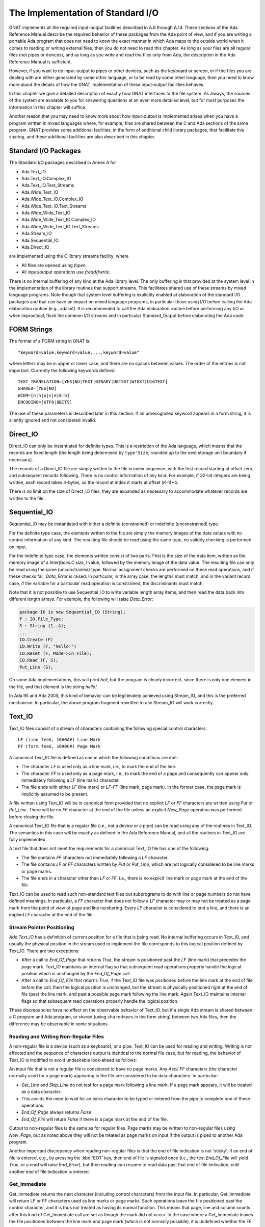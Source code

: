 .. _The_Implementation_of_Standard_I/O:

**********************************
The Implementation of Standard I/O
**********************************

GNAT implements all the required input-output facilities described in
A.6 through A.14.  These sections of the Ada Reference Manual describe the
required behavior of these packages from the Ada point of view, and if
you are writing a portable Ada program that does not need to know the
exact manner in which Ada maps to the outside world when it comes to
reading or writing external files, then you do not need to read this
chapter.  As long as your files are all regular files (not pipes or
devices), and as long as you write and read the files only from Ada, the
description in the Ada Reference Manual is sufficient.

However, if you want to do input-output to pipes or other devices, such
as the keyboard or screen, or if the files you are dealing with are
either generated by some other language, or to be read by some other
language, then you need to know more about the details of how the GNAT
implementation of these input-output facilities behaves.

In this chapter we give a detailed description of exactly how GNAT
interfaces to the file system.  As always, the sources of the system are
available to you for answering questions at an even more detailed level,
but for most purposes the information in this chapter will suffice.

Another reason that you may need to know more about how input-output is
implemented arises when you have a program written in mixed languages
where, for example, files are shared between the C and Ada sections of
the same program.  GNAT provides some additional facilities, in the form
of additional child library packages, that facilitate this sharing, and
these additional facilities are also described in this chapter.

.. _Standard_I/O_Packages:

Standard I/O Packages
=====================

The Standard I/O packages described in Annex A for

* 
  Ada.Text_IO
* 
  Ada.Text_IO.Complex_IO
* 
  Ada.Text_IO.Text_Streams
* 
  Ada.Wide_Text_IO
* 
  Ada.Wide_Text_IO.Complex_IO
* 
  Ada.Wide_Text_IO.Text_Streams
* 
  Ada.Wide_Wide_Text_IO
* 
  Ada.Wide_Wide_Text_IO.Complex_IO
* 
  Ada.Wide_Wide_Text_IO.Text_Streams
* 
  Ada.Stream_IO
* 
  Ada.Sequential_IO
* 
  Ada.Direct_IO

are implemented using the C
library streams facility; where

* 
  All files are opened using `fopen`.
* 
  All input/output operations use `fread`/`fwrite`.

There is no internal buffering of any kind at the Ada library level. The only
buffering is that provided at the system level in the implementation of the
library routines that support streams. This facilitates shared use of these
streams by mixed language programs. Note though that system level buffering is
explicitly enabled at elaboration of the standard I/O packages and that can
have an impact on mixed language programs, in particular those using I/O before
calling the Ada elaboration routine (e.g., adainit). It is recommended to call
the Ada elaboration routine before performing any I/O or when impractical,
flush the common I/O streams and in particular Standard_Output before
elaborating the Ada code.

.. _FORM_Strings:

FORM Strings
============

The format of a FORM string in GNAT is:


::

  "keyword=value,keyword=value,...,keyword=value"
  

where letters may be in upper or lower case, and there are no spaces
between values.  The order of the entries is not important.  Currently
the following keywords defined.


::

  TEXT_TRANSLATION=[YES|NO|TEXT|BINARY|U8TEXT|WTEXT|U16TEXT]
  SHARED=[YES|NO]
  WCEM=[n|h|u|s|e|8|b]
  ENCODING=[UTF8|8BITS]
  

The use of these parameters is described later in this section. If an
unrecognized keyword appears in a form string, it is silently ignored
and not considered invalid.

.. _Direct_IO:

Direct_IO
=========

Direct_IO can only be instantiated for definite types.  This is a
restriction of the Ada language, which means that the records are fixed
length (the length being determined by ``type'Size``, rounded
up to the next storage unit boundary if necessary).

The records of a Direct_IO file are simply written to the file in index
sequence, with the first record starting at offset zero, and subsequent
records following.  There is no control information of any kind.  For
example, if 32-bit integers are being written, each record takes
4-bytes, so the record at index `K` starts at offset
(`K`-1)*4.

There is no limit on the size of Direct_IO files, they are expanded as
necessary to accommodate whatever records are written to the file.

.. _Sequential_IO:

Sequential_IO
=============

Sequential_IO may be instantiated with either a definite (constrained)
or indefinite (unconstrained) type.

For the definite type case, the elements written to the file are simply
the memory images of the data values with no control information of any
kind.  The resulting file should be read using the same type, no validity
checking is performed on input.

For the indefinite type case, the elements written consist of two
parts.  First is the size of the data item, written as the memory image
of a `Interfaces.C.size_t` value, followed by the memory image of
the data value.  The resulting file can only be read using the same
(unconstrained) type.  Normal assignment checks are performed on these
read operations, and if these checks fail, `Data_Error` is
raised.  In particular, in the array case, the lengths must match, and in
the variant record case, if the variable for a particular read operation
is constrained, the discriminants must match.

Note that it is not possible to use Sequential_IO to write variable
length array items, and then read the data back into different length
arrays.  For example, the following will raise `Data_Error`:


.. code-block:: ada

   package IO is new Sequential_IO (String);
   F : IO.File_Type;
   S : String (1..4);
   ...
   IO.Create (F)
   IO.Write (F, "hello!")
   IO.Reset (F, Mode=>In_File);
   IO.Read (F, S);
   Put_Line (S);

  

On some Ada implementations, this will print `hell`, but the program is
clearly incorrect, since there is only one element in the file, and that
element is the string `hello!`.

In Ada 95 and Ada 2005, this kind of behavior can be legitimately achieved
using Stream_IO, and this is the preferred mechanism.  In particular, the
above program fragment rewritten to use Stream_IO will work correctly.

.. _Text_IO:

Text_IO
=======

Text_IO files consist of a stream of characters containing the following
special control characters:


::

  LF (line feed, 16#0A#) Line Mark
  FF (form feed, 16#0C#) Page Mark
  

A canonical Text_IO file is defined as one in which the following
conditions are met:

* 
  The character `LF` is used only as a line mark, i.e., to mark the end
  of the line.

* 
  The character `FF` is used only as a page mark, i.e., to mark the
  end of a page and consequently can appear only immediately following a
  `LF` (line mark) character.

* 
  The file ends with either `LF` (line mark) or `LF`-`FF`
  (line mark, page mark).  In the former case, the page mark is implicitly
  assumed to be present.

A file written using Text_IO will be in canonical form provided that no
explicit `LF` or `FF` characters are written using `Put`
or `Put_Line`.  There will be no `FF` character at the end of
the file unless an explicit `New_Page` operation was performed
before closing the file.

A canonical Text_IO file that is a regular file (i.e., not a device or a
pipe) can be read using any of the routines in Text_IO.  The
semantics in this case will be exactly as defined in the Ada Reference
Manual, and all the routines in Text_IO are fully implemented.

A text file that does not meet the requirements for a canonical Text_IO
file has one of the following:

* 
  The file contains `FF` characters not immediately following a
  `LF` character.

* 
  The file contains `LF` or `FF` characters written by
  `Put` or `Put_Line`, which are not logically considered to be
  line marks or page marks.

* 
  The file ends in a character other than `LF` or `FF`,
  i.e., there is no explicit line mark or page mark at the end of the file.

Text_IO can be used to read such non-standard text files but subprograms
to do with line or page numbers do not have defined meanings.  In
particular, a `FF` character that does not follow a `LF`
character may or may not be treated as a page mark from the point of
view of page and line numbering.  Every `LF` character is considered
to end a line, and there is an implied `LF` character at the end of
the file.

.. _Stream_Pointer_Positioning:

Stream Pointer Positioning
--------------------------

`Ada.Text_IO` has a definition of current position for a file that
is being read.  No internal buffering occurs in Text_IO, and usually the
physical position in the stream used to implement the file corresponds
to this logical position defined by Text_IO.  There are two exceptions:

* 
  After a call to `End_Of_Page` that returns `True`, the stream
  is positioned past the `LF` (line mark) that precedes the page
  mark.  Text_IO maintains an internal flag so that subsequent read
  operations properly handle the logical position which is unchanged by
  the `End_Of_Page` call.

* 
  After a call to `End_Of_File` that returns `True`, if the
  Text_IO file was positioned before the line mark at the end of file
  before the call, then the logical position is unchanged, but the stream
  is physically positioned right at the end of file (past the line mark,
  and past a possible page mark following the line mark.  Again Text_IO
  maintains internal flags so that subsequent read operations properly
  handle the logical position.

These discrepancies have no effect on the observable behavior of
Text_IO, but if a single Ada stream is shared between a C program and
Ada program, or shared (using ``shared=yes`` in the form string)
between two Ada files, then the difference may be observable in some
situations.

.. _Reading_and_Writing_Non-Regular_Files:

Reading and Writing Non-Regular Files
-------------------------------------

A non-regular file is a device (such as a keyboard), or a pipe.  Text_IO
can be used for reading and writing.  Writing is not affected and the
sequence of characters output is identical to the normal file case, but
for reading, the behavior of Text_IO is modified to avoid undesirable
look-ahead as follows:

An input file that is not a regular file is considered to have no page
marks.  Any `Ascii.FF` characters (the character normally used for a
page mark) appearing in the file are considered to be data
characters.  In particular:

* 
  `Get_Line` and `Skip_Line` do not test for a page mark
  following a line mark.  If a page mark appears, it will be treated as a
  data character.

* 
  This avoids the need to wait for an extra character to be typed or
  entered from the pipe to complete one of these operations.

* 
  `End_Of_Page` always returns `False`

* 
  `End_Of_File` will return `False` if there is a page mark at
  the end of the file.

Output to non-regular files is the same as for regular files.  Page marks
may be written to non-regular files using `New_Page`, but as noted
above they will not be treated as page marks on input if the output is
piped to another Ada program.

Another important discrepancy when reading non-regular files is that the end
of file indication is not 'sticky'.  If an end of file is entered, e.g., by
pressing the :kbd:`EOT` key,
then end of file
is signaled once (i.e., the test `End_Of_File`
will yield `True`, or a read will
raise `End_Error`), but then reading can resume
to read data past that end of
file indication, until another end of file indication is entered.

.. _Get_Immediate:

Get_Immediate
-------------

.. index:: Get_Immediate

Get_Immediate returns the next character (including control characters)
from the input file.  In particular, Get_Immediate will return LF or FF
characters used as line marks or page marks.  Such operations leave the
file positioned past the control character, and it is thus not treated
as having its normal function.  This means that page, line and column
counts after this kind of Get_Immediate call are set as though the mark
did not occur.  In the case where a Get_Immediate leaves the file
positioned between the line mark and page mark (which is not normally
possible), it is undefined whether the FF character will be treated as a
page mark.

.. _Treating_Text_IO_Files_as_Streams:

Treating Text_IO Files as Streams
---------------------------------

.. index:: Stream files

The package `Text_IO.Streams` allows a Text_IO file to be treated
as a stream.  Data written to a Text_IO file in this stream mode is
binary data.  If this binary data contains bytes 16#0A# (`LF`) or
16#0C# (`FF`), the resulting file may have non-standard
format.  Similarly if read operations are used to read from a Text_IO
file treated as a stream, then `LF` and `FF` characters may be
skipped and the effect is similar to that described above for
`Get_Immediate`.

.. _Text_IO_Extensions:

Text_IO Extensions
------------------

.. index:: Text_IO extensions

A package GNAT.IO_Aux in the GNAT library provides some useful extensions
to the standard `Text_IO` package:

* function File_Exists (Name : String) return Boolean;
  Determines if a file of the given name exists.

* function Get_Line return String;
  Reads a string from the standard input file.  The value returned is exactly
  the length of the line that was read.

* function Get_Line (File : Ada.Text_IO.File_Type) return String;
  Similar, except that the parameter File specifies the file from which
  the string is to be read.


.. _Text_IO_Facilities_for_Unbounded_Strings:

Text_IO Facilities for Unbounded Strings
----------------------------------------

.. index:: Text_IO for unbounded strings

.. index:: Unbounded_String, Text_IO operations

The package `Ada.Strings.Unbounded.Text_IO`
in library files `a-suteio.ads/adb` contains some GNAT-specific
subprograms useful for Text_IO operations on unbounded strings:


* function Get_Line (File : File_Type) return Unbounded_String;
  Reads a line from the specified file
  and returns the result as an unbounded string.

* procedure Put (File : File_Type; U : Unbounded_String);
  Writes the value of the given unbounded string to the specified file
  Similar to the effect of
  `Put (To_String (U))` except that an extra copy is avoided.

* procedure Put_Line (File : File_Type; U : Unbounded_String);
  Writes the value of the given unbounded string to the specified file,
  followed by a `New_Line`.
  Similar to the effect of `Put_Line (To_String (U))` except
  that an extra copy is avoided.

In the above procedures, `File` is of type `Ada.Text_IO.File_Type`
and is optional.  If the parameter is omitted, then the standard input or
output file is referenced as appropriate.

The package `Ada.Strings.Wide_Unbounded.Wide_Text_IO` in library
files :file:`a-swuwti.ads` and :file:`a-swuwti.adb` provides similar extended
`Wide_Text_IO` functionality for unbounded wide strings.

The package `Ada.Strings.Wide_Wide_Unbounded.Wide_Wide_Text_IO` in library
files :file:`a-szuzti.ads` and :file:`a-szuzti.adb` provides similar extended
`Wide_Wide_Text_IO` functionality for unbounded wide wide strings.

.. _Wide_Text_IO:

Wide_Text_IO
============

`Wide_Text_IO` is similar in most respects to Text_IO, except that
both input and output files may contain special sequences that represent
wide character values.  The encoding scheme for a given file may be
specified using a FORM parameter:


::

  WCEM=`x`
  

as part of the FORM string (WCEM = wide character encoding method),
where `x` is one of the following characters

========== ====================
Character  Encoding
========== ====================
*h*        Hex ESC encoding
*u*        Upper half encoding
*s*        Shift-JIS encoding
*e*        EUC Encoding
*8*        UTF-8 encoding
*b*        Brackets encoding
========== ====================

The encoding methods match those that
can be used in a source
program, but there is no requirement that the encoding method used for
the source program be the same as the encoding method used for files,
and different files may use different encoding methods.

The default encoding method for the standard files, and for opened files
for which no WCEM parameter is given in the FORM string matches the
wide character encoding specified for the main program (the default
being brackets encoding if no coding method was specified with -gnatW).



*Hex Coding*
  In this encoding, a wide character is represented by a five character
  sequence:


::

    ESC a b c d
    
..

  where `a`, `b`, `c`, `d` are the four hexadecimal
  characters (using upper case letters) of the wide character code.  For
  example, ESC A345 is used to represent the wide character with code
  16#A345#.  This scheme is compatible with use of the full
  `Wide_Character` set.


*Upper Half Coding*
  The wide character with encoding 16#abcd#, where the upper bit is on
  (i.e., a is in the range 8-F) is represented as two bytes 16#ab# and
  16#cd#.  The second byte may never be a format control character, but is
  not required to be in the upper half.  This method can be also used for
  shift-JIS or EUC where the internal coding matches the external coding.


*Shift JIS Coding*
  A wide character is represented by a two character sequence 16#ab# and
  16#cd#, with the restrictions described for upper half encoding as
  described above.  The internal character code is the corresponding JIS
  character according to the standard algorithm for Shift-JIS
  conversion.  Only characters defined in the JIS code set table can be
  used with this encoding method.


*EUC Coding*
  A wide character is represented by a two character sequence 16#ab# and
  16#cd#, with both characters being in the upper half.  The internal
  character code is the corresponding JIS character according to the EUC
  encoding algorithm.  Only characters defined in the JIS code set table
  can be used with this encoding method.


*UTF-8 Coding*
  A wide character is represented using
  UCS Transformation Format 8 (UTF-8) as defined in Annex R of ISO
  10646-1/Am.2.  Depending on the character value, the representation
  is a one, two, or three byte sequence:


::

    16#0000#-16#007f#: 2#0xxxxxxx#
    16#0080#-16#07ff#: 2#110xxxxx# 2#10xxxxxx#
    16#0800#-16#ffff#: 2#1110xxxx# 2#10xxxxxx# 2#10xxxxxx#
    
..

  where the `xxx` bits correspond to the left-padded bits of the
  16-bit character value.  Note that all lower half ASCII characters
  are represented as ASCII bytes and all upper half characters and
  other wide characters are represented as sequences of upper-half
  (The full UTF-8 scheme allows for encoding 31-bit characters as
  6-byte sequences, but in this implementation, all UTF-8 sequences
  of four or more bytes length will raise a Constraint_Error, as
  will all invalid UTF-8 sequences.)


*Brackets Coding*
  In this encoding, a wide character is represented by the following eight
  character sequence:


::

    [ " a b c d " ]
    
..

  where `a`, `b`, `c`, `d` are the four hexadecimal
  characters (using uppercase letters) of the wide character code.  For
  example, `["A345"]` is used to represent the wide character with code
  `16#A345#`.
  This scheme is compatible with use of the full Wide_Character set.
  On input, brackets coding can also be used for upper half characters,
  e.g., `["C1"]` for lower case a.  However, on output, brackets notation
  is only used for wide characters with a code greater than `16#FF#`.

  Note that brackets coding is not normally used in the context of
  Wide_Text_IO or Wide_Wide_Text_IO, since it is really just designed as
  a portable way of encoding source files. In the context of Wide_Text_IO
  or Wide_Wide_Text_IO, it can only be used if the file does not contain
  any instance of the left bracket character other than to encode wide
  character values using the brackets encoding method. In practice it is
  expected that some standard wide character encoding method such
  as UTF-8 will be used for text input output.

  If brackets notation is used, then any occurrence of a left bracket
  in the input file which is not the start of a valid wide character
  sequence will cause Constraint_Error to be raised. It is possible to
  encode a left bracket as ["5B"] and Wide_Text_IO and Wide_Wide_Text_IO
  input will interpret this as a left bracket.

  However, when a left bracket is output, it will be output as a left bracket
  and not as ["5B"]. We make this decision because for normal use of
  Wide_Text_IO for outputting messages, it is unpleasant to clobber left
  brackets. For example, if we write:


  .. code-block:: ada

       Put_Line ("Start of output [first run]");


  we really do not want to have the left bracket in this message clobbered so
  that the output reads:


::

       Start of output ["5B"]first run]
    
..

  In practice brackets encoding is reasonably useful for normal Put_Line use
  since we won't get confused between left brackets and wide character
  sequences in the output. But for input, or when files are written out
  and read back in, it really makes better sense to use one of the standard
  encoding methods such as UTF-8.


For the coding schemes other than UTF-8, Hex, or Brackets encoding,
not all wide character
values can be represented.  An attempt to output a character that cannot
be represented using the encoding scheme for the file causes
Constraint_Error to be raised.  An invalid wide character sequence on
input also causes Constraint_Error to be raised.

.. _Stream_Pointer_Positioning_1:

Stream Pointer Positioning
--------------------------

`Ada.Wide_Text_IO` is similar to `Ada.Text_IO` in its handling
of stream pointer positioning (:ref:`Text_IO`).  There is one additional
case:

If `Ada.Wide_Text_IO.Look_Ahead` reads a character outside the
normal lower ASCII set (i.e., a character in the range:


.. code-block:: ada

  Wide_Character'Val (16#0080#) .. Wide_Character'Val (16#FFFF#)
  

then although the logical position of the file pointer is unchanged by
the `Look_Ahead` call, the stream is physically positioned past the
wide character sequence.  Again this is to avoid the need for buffering
or backup, and all `Wide_Text_IO` routines check the internal
indication that this situation has occurred so that this is not visible
to a normal program using `Wide_Text_IO`.  However, this discrepancy
can be observed if the wide text file shares a stream with another file.

.. _Reading_and_Writing_Non-Regular_Files_1:

Reading and Writing Non-Regular Files
-------------------------------------

As in the case of Text_IO, when a non-regular file is read, it is
assumed that the file contains no page marks (any form characters are
treated as data characters), and `End_Of_Page` always returns
`False`.  Similarly, the end of file indication is not sticky, so
it is possible to read beyond an end of file.

.. _Wide_Wide_Text_IO:

Wide_Wide_Text_IO
=================

`Wide_Wide_Text_IO` is similar in most respects to Text_IO, except that
both input and output files may contain special sequences that represent
wide wide character values.  The encoding scheme for a given file may be
specified using a FORM parameter:


::

  WCEM=`x`
  

as part of the FORM string (WCEM = wide character encoding method),
where `x` is one of the following characters

========== ====================
Character  Encoding
========== ====================
*h*        Hex ESC encoding
*u*        Upper half encoding
*s*        Shift-JIS encoding
*e*        EUC Encoding
*8*        UTF-8 encoding
*b*        Brackets encoding
========== ====================


The encoding methods match those that
can be used in a source
program, but there is no requirement that the encoding method used for
the source program be the same as the encoding method used for files,
and different files may use different encoding methods.

The default encoding method for the standard files, and for opened files
for which no WCEM parameter is given in the FORM string matches the
wide character encoding specified for the main program (the default
being brackets encoding if no coding method was specified with -gnatW).



*UTF-8 Coding*
  A wide character is represented using
  UCS Transformation Format 8 (UTF-8) as defined in Annex R of ISO
  10646-1/Am.2.  Depending on the character value, the representation
  is a one, two, three, or four byte sequence:


::

    16#000000#-16#00007f#: 2#0xxxxxxx#
    16#000080#-16#0007ff#: 2#110xxxxx# 2#10xxxxxx#
    16#000800#-16#00ffff#: 2#1110xxxx# 2#10xxxxxx# 2#10xxxxxx#
    16#010000#-16#10ffff#: 2#11110xxx# 2#10xxxxxx# 2#10xxxxxx# 2#10xxxxxx#
    
..

  where the `xxx` bits correspond to the left-padded bits of the
  21-bit character value.  Note that all lower half ASCII characters
  are represented as ASCII bytes and all upper half characters and
  other wide characters are represented as sequences of upper-half
  characters.


*Brackets Coding*
  In this encoding, a wide wide character is represented by the following eight
  character sequence if is in wide character range


::

    [ " a b c d " ]
    
..

  and by the following ten character sequence if not


::

    [ " a b c d e f " ]
    
..

  where `a`, `b`, `c`, `d`, `e`, and `f`
  are the four or six hexadecimal
  characters (using uppercase letters) of the wide wide character code.  For
  example, `["01A345"]` is used to represent the wide wide character
  with code `16#01A345#`.

  This scheme is compatible with use of the full Wide_Wide_Character set.
  On input, brackets coding can also be used for upper half characters,
  e.g., `["C1"]` for lower case a.  However, on output, brackets notation
  is only used for wide characters with a code greater than `16#FF#`.


If is also possible to use the other Wide_Character encoding methods,
such as Shift-JIS, but the other schemes cannot support the full range
of wide wide characters.
An attempt to output a character that cannot
be represented using the encoding scheme for the file causes
Constraint_Error to be raised.  An invalid wide character sequence on
input also causes Constraint_Error to be raised.

.. _Stream_Pointer_Positioning_2:

Stream Pointer Positioning
--------------------------

`Ada.Wide_Wide_Text_IO` is similar to `Ada.Text_IO` in its handling
of stream pointer positioning (:ref:`Text_IO`).  There is one additional
case:

If `Ada.Wide_Wide_Text_IO.Look_Ahead` reads a character outside the
normal lower ASCII set (i.e., a character in the range:


.. code-block:: ada

  Wide_Wide_Character'Val (16#0080#) .. Wide_Wide_Character'Val (16#10FFFF#)
  

then although the logical position of the file pointer is unchanged by
the `Look_Ahead` call, the stream is physically positioned past the
wide character sequence.  Again this is to avoid the need for buffering
or backup, and all `Wide_Wide_Text_IO` routines check the internal
indication that this situation has occurred so that this is not visible
to a normal program using `Wide_Wide_Text_IO`.  However, this discrepancy
can be observed if the wide text file shares a stream with another file.

.. _Reading_and_Writing_Non-Regular_Files_2:

Reading and Writing Non-Regular Files
-------------------------------------

As in the case of Text_IO, when a non-regular file is read, it is
assumed that the file contains no page marks (any form characters are
treated as data characters), and `End_Of_Page` always returns
`False`.  Similarly, the end of file indication is not sticky, so
it is possible to read beyond an end of file.

.. _Stream_IO:

Stream_IO
=========

A stream file is a sequence of bytes, where individual elements are
written to the file as described in the Ada Reference Manual.  The type
`Stream_Element` is simply a byte.  There are two ways to read or
write a stream file.

* 
  The operations `Read` and `Write` directly read or write a
  sequence of stream elements with no control information.

* 
  The stream attributes applied to a stream file transfer data in the
  manner described for stream attributes.

.. _Text_Translation:

Text Translation
================

``Text_Translation=xxx`` may be used as the Form parameter
passed to Text_IO.Create and Text_IO.Open. ``Text_Translation=xxx``
has no effect on Unix systems. Possible values are:


* 
  ``Yes`` or ``Text`` is the default, which means to
  translate LF to/from CR/LF on Windows systems.

  ``No`` disables this translation; i.e. it
  uses binary mode. For output files, ``Text_Translation=No``
  may be used to create Unix-style files on
  Windows.

* 
  ``wtext`` translation enabled in Unicode mode.
  (corresponds to _O_WTEXT).

* 
  ``u8text`` translation enabled in Unicode UTF-8 mode.
  (corresponds to O_U8TEXT).

* 
  ``u16text`` translation enabled in Unicode UTF-16
  mode. (corresponds to_O_U16TEXT).


.. _Shared_Files:

Shared Files
============

Section A.14 of the Ada Reference Manual allows implementations to
provide a wide variety of behavior if an attempt is made to access the
same external file with two or more internal files.

To provide a full range of functionality, while at the same time
minimizing the problems of portability caused by this implementation
dependence, GNAT handles file sharing as follows:

* 
  In the absence of a ``shared=xxx`` form parameter, an attempt
  to open two or more files with the same full name is considered an error
  and is not supported.  The exception `Use_Error` will be
  raised.  Note that a file that is not explicitly closed by the program
  remains open until the program terminates.

* 
  If the form parameter ``shared=no`` appears in the form string, the
  file can be opened or created with its own separate stream identifier,
  regardless of whether other files sharing the same external file are
  opened.  The exact effect depends on how the C stream routines handle
  multiple accesses to the same external files using separate streams.

* 
  If the form parameter ``shared=yes`` appears in the form string for
  each of two or more files opened using the same full name, the same
  stream is shared between these files, and the semantics are as described
  in Ada Reference Manual, Section A.14.

When a program that opens multiple files with the same name is ported
from another Ada compiler to GNAT, the effect will be that
`Use_Error` is raised.

The documentation of the original compiler and the documentation of the
program should then be examined to determine if file sharing was
expected, and ``shared=xxx`` parameters added to `Open`
and `Create` calls as required.

When a program is ported from GNAT to some other Ada compiler, no
special attention is required unless the ``shared=xxx`` form
parameter is used in the program.  In this case, you must examine the
documentation of the new compiler to see if it supports the required
file sharing semantics, and form strings modified appropriately.  Of
course it may be the case that the program cannot be ported if the
target compiler does not support the required functionality.  The best
approach in writing portable code is to avoid file sharing (and hence
the use of the ``shared=xxx`` parameter in the form string)
completely.

One common use of file sharing in Ada 83 is the use of instantiations of
Sequential_IO on the same file with different types, to achieve
heterogeneous input-output.  Although this approach will work in GNAT if
``shared=yes`` is specified, it is preferable in Ada to use Stream_IO
for this purpose (using the stream attributes)

.. _Filenames_encoding:

Filenames encoding
==================

An encoding form parameter can be used to specify the filename
encoding ``encoding=xxx``.

* 
  If the form parameter ``encoding=utf8`` appears in the form string, the
  filename must be encoded in UTF-8.

* 
  If the form parameter ``encoding=8bits`` appears in the form
  string, the filename must be a standard 8bits string.

In the absence of a ``encoding=xxx`` form parameter, the
encoding is controlled by the ``GNAT_CODE_PAGE`` environment
variable. And if not set ``utf8`` is assumed.



*CP_ACP*
  The current system Windows ANSI code page.

*CP_UTF8*
  UTF-8 encoding

This encoding form parameter is only supported on the Windows
platform. On the other Operating Systems the run-time is supporting
UTF-8 natively.

.. _File_content_encoding:

File content encoding
=====================

For text files it is possible to specify the encoding to use. This is
controlled by the by the ``GNAT_CCS_ENCODING`` environment
variable. And if not set ``TEXT`` is assumed.

The possible values are those supported on Windows:



*TEXT*
  Translated text mode

*WTEXT*
  Translated unicode encoding

*U16TEXT*
  Unicode 16-bit encoding

*U8TEXT*
  Unicode 8-bit encoding

This encoding is only supported on the Windows platform.

.. _Open_Modes:

Open Modes
==========

`Open` and `Create` calls result in a call to `fopen`
using the mode shown in the following table:

+----------------------------+---------------+------------------+
|           `Open` and `Create` Call Modes                      |
+----------------------------+---------------+------------------+
|                            |   **OPEN**    |     **CREATE**   |
+============================+===============+==================+
| Append_File                |   "r+"        |    "w+"          |
+----------------------------+---------------+------------------+
| In_File                    |   "r"         |    "w+"          |
+----------------------------+---------------+------------------+
| Out_File (Direct_IO)       |   "r+"        |    "w"           |
+----------------------------+---------------+------------------+
| Out_File (all other cases) |   "w"         |    "w"           |
+----------------------------+---------------+------------------+
| Inout_File                 |   "r+"        |    "w+"          |
+----------------------------+---------------+------------------+
  

If text file translation is required, then either ``b`` or ``t``
is added to the mode, depending on the setting of Text.  Text file
translation refers to the mapping of CR/LF sequences in an external file
to LF characters internally.  This mapping only occurs in DOS and
DOS-like systems, and is not relevant to other systems.

A special case occurs with Stream_IO.  As shown in the above table, the
file is initially opened in ``r`` or ``w`` mode for the
`In_File` and `Out_File` cases.  If a `Set_Mode` operation
subsequently requires switching from reading to writing or vice-versa,
then the file is reopened in ``r+`` mode to permit the required operation.

.. _Operations_on_C_Streams:

Operations on C Streams
=======================

The package `Interfaces.C_Streams` provides an Ada program with direct
access to the C library functions for operations on C streams:


.. code-block:: ada

  package Interfaces.C_Streams is
    -- Note: the reason we do not use the types that are in
    -- Interfaces.C is that we want to avoid dragging in the
    -- code in this unit if possible.
    subtype chars is System.Address;
    -- Pointer to null-terminated array of characters
    subtype FILEs is System.Address;
    -- Corresponds to the C type FILE*
    subtype voids is System.Address;
    -- Corresponds to the C type void*
    subtype int is Integer;
    subtype long is Long_Integer;
    -- Note: the above types are subtypes deliberately, and it
    -- is part of this spec that the above correspondences are
    -- guaranteed.  This means that it is legitimate to, for
    -- example, use Integer instead of int.  We provide these
    -- synonyms for clarity, but in some cases it may be
    -- convenient to use the underlying types (for example to
    -- avoid an unnecessary dependency of a spec on the spec
    -- of this unit).
    type size_t is mod 2 ** Standard'Address_Size;
    NULL_Stream : constant FILEs;
    -- Value returned (NULL in C) to indicate an
    -- fdopen/fopen/tmpfile error
    ----------------------------------
    -- Constants Defined in stdio.h --
    ----------------------------------
    EOF : constant int;
    -- Used by a number of routines to indicate error or
    -- end of file
    IOFBF : constant int;
    IOLBF : constant int;
    IONBF : constant int;
    -- Used to indicate buffering mode for setvbuf call
    SEEK_CUR : constant int;
    SEEK_END : constant int;
    SEEK_SET : constant int;
    -- Used to indicate origin for fseek call
    function stdin return FILEs;
    function stdout return FILEs;
    function stderr return FILEs;
    -- Streams associated with standard files
    --------------------------
    -- Standard C functions --
    --------------------------
    -- The functions selected below are ones that are
    -- available in UNIX (but not necessarily in ANSI C).
    -- These are very thin interfaces
    -- which copy exactly the C headers.  For more
    -- documentation on these functions, see the Microsoft C
    -- "Run-Time Library Reference" (Microsoft Press, 1990,
    -- ISBN 1-55615-225-6), which includes useful information
    -- on system compatibility.
    procedure clearerr (stream : FILEs);
    function fclose (stream : FILEs) return int;
    function fdopen (handle : int; mode : chars) return FILEs;
    function feof (stream : FILEs) return int;
    function ferror (stream : FILEs) return int;
    function fflush (stream : FILEs) return int;
    function fgetc (stream : FILEs) return int;
    function fgets (strng : chars; n : int; stream : FILEs)
        return chars;
    function fileno (stream : FILEs) return int;
    function fopen (filename : chars; Mode : chars)
        return FILEs;
    -- Note: to maintain target independence, use
    -- text_translation_required, a boolean variable defined in
    -- a-sysdep.c to deal with the target dependent text
    -- translation requirement.  If this variable is set,
    -- then  b/t should be appended to the standard mode
    -- argument to set the text translation mode off or on
    -- as required.
    function fputc (C : int; stream : FILEs) return int;
    function fputs (Strng : chars; Stream : FILEs) return int;
    function fread
       (buffer : voids;
        size : size_t;
        count : size_t;
        stream : FILEs)
        return size_t;
    function freopen
       (filename : chars;
        mode : chars;
        stream : FILEs)
        return FILEs;
    function fseek
       (stream : FILEs;
        offset : long;
        origin : int)
        return int;
    function ftell (stream : FILEs) return long;
    function fwrite
       (buffer : voids;
        size : size_t;
        count : size_t;
        stream : FILEs)
        return size_t;
    function isatty (handle : int) return int;
    procedure mktemp (template : chars);
    -- The return value (which is just a pointer to template)
    -- is discarded
    procedure rewind (stream : FILEs);
    function rmtmp return int;
    function setvbuf
       (stream : FILEs;
        buffer : chars;
        mode : int;
        size : size_t)
        return int;

    function tmpfile return FILEs;
    function ungetc (c : int; stream : FILEs) return int;
    function unlink (filename : chars) return int;
    ---------------------
    -- Extra functions --
    ---------------------
    -- These functions supply slightly thicker bindings than
    -- those above.  They are derived from functions in the
    -- C Run-Time Library, but may do a bit more work than
    -- just directly calling one of the Library functions.
    function is_regular_file (handle : int) return int;
    -- Tests if given handle is for a regular file (result 1)
    -- or for a non-regular file (pipe or device, result 0).
    ---------------------------------
    -- Control of Text/Binary Mode --
    ---------------------------------
    -- If text_translation_required is true, then the following
    -- functions may be used to dynamically switch a file from
    -- binary to text mode or vice versa.  These functions have
    -- no effect if text_translation_required is false (i.e., in
    -- normal UNIX mode).  Use fileno to get a stream handle.
    procedure set_binary_mode (handle : int);
    procedure set_text_mode (handle : int);
    ----------------------------
    -- Full Path Name support --
    ----------------------------
    procedure full_name (nam : chars; buffer : chars);
    -- Given a NUL terminated string representing a file
    -- name, returns in buffer a NUL terminated string
    -- representing the full path name for the file name.
    -- On systems where it is relevant the   drive is also
    -- part of the full path name.  It is the responsibility
    -- of the caller to pass an actual parameter for buffer
    -- that is big enough for any full path name.  Use
    -- max_path_len given below as the size of buffer.
    max_path_len : integer;
    -- Maximum length of an allowable full path name on the
    -- system, including a terminating NUL character.
  end Interfaces.C_Streams;
  

.. _Interfacing_to_C_Streams:

Interfacing to C Streams
========================

The packages in this section permit interfacing Ada files to C Stream
operations.


.. code-block:: ada

   with Interfaces.C_Streams;
   package Ada.Sequential_IO.C_Streams is
      function C_Stream (F : File_Type)
         return Interfaces.C_Streams.FILEs;
      procedure Open
        (File : in out File_Type;
         Mode : in File_Mode;
         C_Stream : in Interfaces.C_Streams.FILEs;
         Form : in String := "");
   end Ada.Sequential_IO.C_Streams;

    with Interfaces.C_Streams;
    package Ada.Direct_IO.C_Streams is
       function C_Stream (F : File_Type)
          return Interfaces.C_Streams.FILEs;
       procedure Open
         (File : in out File_Type;
          Mode : in File_Mode;
          C_Stream : in Interfaces.C_Streams.FILEs;
          Form : in String := "");
    end Ada.Direct_IO.C_Streams;

    with Interfaces.C_Streams;
    package Ada.Text_IO.C_Streams is
       function C_Stream (F : File_Type)
          return Interfaces.C_Streams.FILEs;
       procedure Open
         (File : in out File_Type;
          Mode : in File_Mode;
          C_Stream : in Interfaces.C_Streams.FILEs;
          Form : in String := "");
    end Ada.Text_IO.C_Streams;

    with Interfaces.C_Streams;
    package Ada.Wide_Text_IO.C_Streams is
       function C_Stream (F : File_Type)
          return Interfaces.C_Streams.FILEs;
       procedure Open
         (File : in out File_Type;
          Mode : in File_Mode;
          C_Stream : in Interfaces.C_Streams.FILEs;
          Form : in String := "");
   end Ada.Wide_Text_IO.C_Streams;

    with Interfaces.C_Streams;
    package Ada.Wide_Wide_Text_IO.C_Streams is
       function C_Stream (F : File_Type)
          return Interfaces.C_Streams.FILEs;
       procedure Open
         (File : in out File_Type;
          Mode : in File_Mode;
          C_Stream : in Interfaces.C_Streams.FILEs;
          Form : in String := "");
   end Ada.Wide_Wide_Text_IO.C_Streams;

   with Interfaces.C_Streams;
   package Ada.Stream_IO.C_Streams is
      function C_Stream (F : File_Type)
         return Interfaces.C_Streams.FILEs;
      procedure Open
        (File : in out File_Type;
         Mode : in File_Mode;
         C_Stream : in Interfaces.C_Streams.FILEs;
         Form : in String := "");
   end Ada.Stream_IO.C_Streams;
  

In each of these six packages, the `C_Stream` function obtains the
`FILE` pointer from a currently opened Ada file.  It is then
possible to use the `Interfaces.C_Streams` package to operate on
this stream, or the stream can be passed to a C program which can
operate on it directly.  Of course the program is responsible for
ensuring that only appropriate sequences of operations are executed.

One particular use of relevance to an Ada program is that the
`setvbuf` function can be used to control the buffering of the
stream used by an Ada file.  In the absence of such a call the standard
default buffering is used.

The `Open` procedures in these packages open a file giving an
existing C Stream instead of a file name.  Typically this stream is
imported from a C program, allowing an Ada file to operate on an
existing C file.

